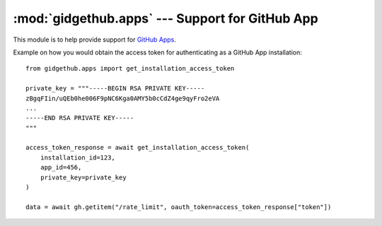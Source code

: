 :mod:`gidgethub.apps` --- Support for GitHub App
================================================

.. module:: gidgethub.apps

.. versionadded:: 4.1.0

This module is to help provide support for `GitHub Apps <https://docs.github.com/en/free-pro-team@latest/rest/reference/apps>`_.

Example on how you would obtain the access token for authenticating as a GitHub App installation::

    from gidgethub.apps import get_installation_access_token

    private_key = """-----BEGIN RSA PRIVATE KEY-----
    zBgqFIin/uQEb0he006F9pNC6Kga0AMY5b0cCdZ4ge9qyFro2eVA
    ...
    -----END RSA PRIVATE KEY-----
    """

    access_token_response = await get_installation_access_token(
        installation_id=123,
        app_id=456,
        private_key=private_key
    )

    data = await gh.getitem("/rate_limit", oauth_token=access_token_response["token"])

.. coroutine:: get_installation_access_token(gh, *, installation_id, app_id, private_key)

    Obtain a GitHub App's installation access token.

    **installation_id** is the GitHub App installation's id.

    **app_id** is the GitHub App's identifier.

    **private_key** is the content of the GitHub App's private key (``.PEM`` format) file.

    It returns the response from GitHub's
    `Authenticating as an installation <https://docs.github.com/en/free-pro-team@latest/developers/apps/authenticating-with-github-apps#authenticating-as-an-installation>`_ API endpoint.


.. function:: get_jwt(*, app_id, private_key)

   Construct the JWT (JSON Web Token), that can be used to access endpoints
   that require it.

   Example::

       from gidgethub.apps import get_jwt

       private_key = """-----BEGIN RSA PRIVATE KEY-----
       zBgqFIin/uQEb0he006F9pNC6Kga0AMY5b0cCdZ4ge9qyFro2eVA
       ...
       -----END RSA PRIVATE KEY-----
       """

       token = get_jwt(app_id=123, private_key=private_key)
       data = gh.getitem(
           "/app/installations",
           jwt=token,
           accept="application/vnd.github.machine-man-preview+json",
       )
